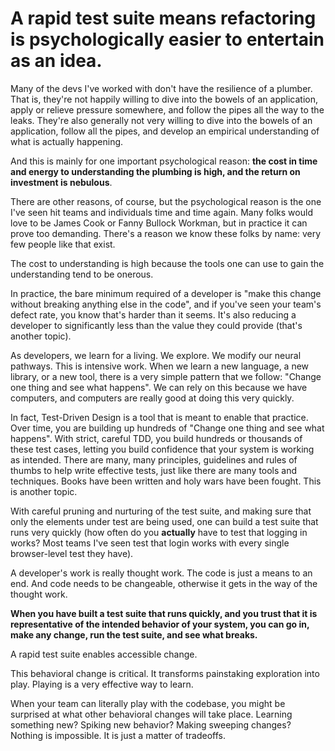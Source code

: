 * A rapid test suite means refactoring is psychologically easier to entertain as an idea.

Many of the devs I've worked with don't have the resilience of a plumber. That is, they're not happily willing to dive into the bowels of an application, apply or relieve pressure somewhere, and follow the pipes all the way to the leaks. They're also generally not very willing to dive into the bowels of an application, follow all the pipes, and develop an empirical understanding of what is actually happening.

And this is mainly for one important psychological reason: *the cost in time and energy to understanding the plumbing is high, and the return on investment is nebulous*.

There are other reasons, of course, but the psychological reason is the one I've seen hit teams and individuals time and time again. Many folks would love to be James Cook or Fanny Bullock Workman, but in practice it can prove too demanding. There's a reason we know these folks by name: very few people like that exist.

The cost to understanding is high because the tools one can use to gain the understanding tend to be onerous.

In practice, the bare minimum required of a developer is "make this change without breaking anything else in the code", and if you've seen your team's defect rate, you know that's harder than it seems. It's also reducing a developer to significantly less than the value they could provide (that's another topic).

As developers, we learn for a living. We explore. We modify our neural pathways. This is intensive work. When we learn a new language, a new library, or a new tool, there is a very simple pattern that we follow: "Change one thing and see what happens". We can rely on this because we have computers, and computers are really good at doing this very quickly.

In fact, Test-Driven Design is a tool that is meant to enable that practice. Over time, you are building up hundreds of "Change one thing and see what happens". With strict, careful TDD, you build hundreds or thousands of these test cases, letting you build confidence that your system is working as intended. There are many, many principles, guidelines and rules of thumbs to help write effective tests, just like there are many tools and techniques. Books have been written and holy wars have been fought. This is another topic.

With careful pruning and nurturing of the test suite, and making sure that only the elements under test are being used, one can build a test suite that runs very quickly (how often do you *actually* have to test that logging in works? Most teams I've seen test that login works with every single browser-level test they have).

A developer's work is really thought work. The code is just a means to an end. And code needs to be changeable, otherwise it gets in the way of the thought work.

*When you have built a test suite that runs quickly, and you trust that it is representative of the intended behavior of your system, you can go in, make any change, run the test suite, and see what breaks.*

A rapid test suite enables accessible change.

This behavioral change is critical. It transforms painstaking exploration into play. Playing is a very effective way to learn.

When your team can literally play with the codebase, you might be surprised at what other behavioral changes will take place. Learning something new? Spiking new behavior? Making sweeping changes? Nothing is impossible. It is just a matter of tradeoffs.
